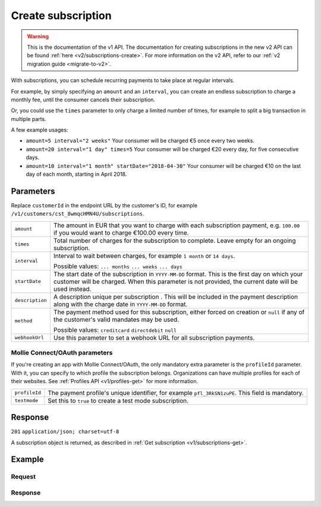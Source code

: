 .. _v1/subscriptions-create:

Create subscription
===================
.. api-name:: Subscriptions API
   :version: 1

.. warning:: This is the documentation of the v1 API. The documentation for creating subscriptions in the new v2 API can
             be found :ref:`here <v2/subscriptions-create>`. For more information on the v2 API, refer to our
             :ref:`v2 migration guide <migrate-to-v2>`.

.. endpoint::
   :method: POST
   :url: https://api.mollie.com/v1/customers/*customerId*/subscriptions

.. authentication::
   :api_keys: true
   :oauth: true

With subscriptions, you can schedule recurring payments to take place at regular intervals.

For example, by simply specifying an ``amount`` and an ``interval``, you can create an endless subscription to charge a
monthly fee, until the consumer cancels their subscription.

Or, you could use the ``times`` parameter to only charge a limited number of times, for example to split a big
transaction in multiple parts.

A few example usages:

* ``amount=5 interval="2 weeks"`` Your consumer will be charged €5 once every two weeks.
* ``amount=20 interval="1 day" times=5`` Your consumer will be charged €20 every day, for five consecutive days.
* ``amount=10 interval="1 month" startDate="2018-04-30"`` Your consumer will be charged €10 on the last day of each
  month, starting in April 2018.

Parameters
----------
Replace ``customerId`` in the endpoint URL by the customer's ID, for example
``/v1/customers/cst_8wmqcHMN4U/subscriptions``.

.. list-table::
   :widths: auto

   * - | ``amount``

       .. type:: decimal
          :required: true

     - The amount in EUR that you want to charge with each subscription payment, e.g. ``100.00`` if you would want to
       charge €100.00 every time.

   * - | ``times``

       .. type:: integer
          :required: false

     - Total number of charges for the subscription to complete. Leave empty for an ongoing subscription.

   * - | ``interval``

       .. type:: string
          :required: true

     - Interval to wait between charges, for example ``1 month`` or ``14 days``.

       Possible values: ``... months`` ``... weeks`` ``... days``

   * - | ``startDate``

       .. type:: date
          :required: false

     - The start date of the subscription in ``YYYY-MM-DD`` format. This is the first day on which your
       customer will be charged. When this parameter is not provided, the current date will be used instead.

   * - | ``description``

       .. type:: string
          :required: true

     - A description unique per subscription . This will be included in the payment description along with the charge
       date in ``YYYY-MM-DD`` format.

   * - | ``method``

       .. type:: string
          :required: false

     - The payment method used for this subscription, either forced on creation or ``null`` if any of the
       customer's valid mandates may be used.

       Possible values: ``creditcard`` ``directdebit`` ``null``

   * - | ``webhookUrl``

       .. type:: string
          :required: false

     - Use this parameter to set a webhook URL for all subscription payments.

Mollie Connect/OAuth parameters
^^^^^^^^^^^^^^^^^^^^^^^^^^^^^^^
If you're creating an app with Mollie Connect/OAuth, the only mandatory extra parameter is the ``profileId`` parameter.
With it, you can specify to which profile the subscription belongs. Organizations can have multiple profiles for each of
their websites. See :ref:`Profiles API <v1/profiles-get>` for more information.

.. list-table::
   :widths: auto

   * - | ``profileId``

       .. type:: string
          :required: true

     - The payment profile's unique identifier, for example ``pfl_3RkSN1zuPE``. This field is mandatory.

   * - | ``testmode``

       .. type:: boolean
          :required: false

     - Set this to ``true`` to create a test mode subscription.

Response
--------
``201`` ``application/json; charset=utf-8``

A subscription object is returned, as described in :ref:`Get subscription <v1/subscriptions-get>`.

Example
-------

Request
^^^^^^^
.. code-block:: bash
   :linenos:

   curl -X POST https://api.mollie.com/v1/customers/cst_stTC2WHAuS/subscriptions \
       -H "Authorization: Bearer test_dHar4XY7LxsDOtmnkVtjNVWXLSlXsM" \
       -d "amount=25.00" \
       -d "times=4" \
       -d "interval=3 months" \
       -d "description=Quarterly payment" \
       -d "webhookUrl=https://webshop.example.org/payments/webhook/"

Response
^^^^^^^^
.. code-block:: http
   :linenos:

   HTTP/1.1 201 Created
   Content-Type: application/json; charset=utf-8

   {
       "resource": "subscription",
       "id": "sub_rVKGtNd6s3",
       "customerId": "cst_stTC2WHAuS",
       "mode": "live",
       "createdDatetime": "2016-06-01T12:23:34.0Z",
       "status": "active",
       "amount": "25.00",
       "times": 4,
       "interval": "3 months",
       "description": "Quarterly payment",
       "method": null,
       "cancelledDatetime": null,
       "links": {
           "webhookUrl": "https://webshop.example.org/payments/webhook/"
       }
   }
